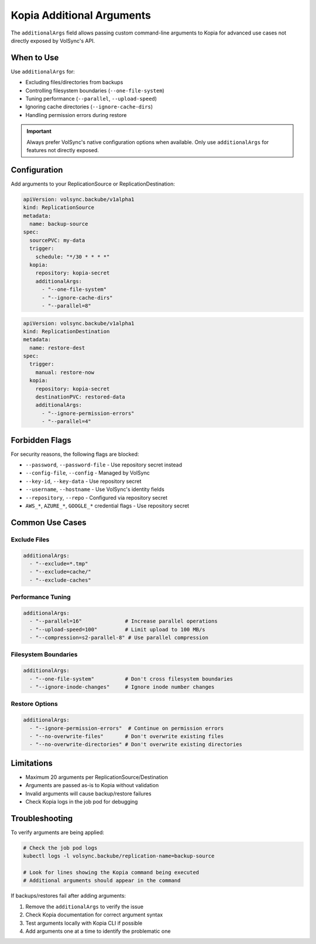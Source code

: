 ============================
Kopia Additional Arguments
============================

The ``additionalArgs`` field allows passing custom command-line arguments to Kopia for advanced use cases not directly exposed by VolSync's API.

When to Use
===========

Use ``additionalArgs`` for:

* Excluding files/directories from backups
* Controlling filesystem boundaries (``--one-file-system``)
* Tuning performance (``--parallel``, ``--upload-speed``)
* Ignoring cache directories (``--ignore-cache-dirs``)
* Handling permission errors during restore

.. important::
   Always prefer VolSync's native configuration options when available. Only use ``additionalArgs`` for features not directly exposed.

Configuration
=============

Add arguments to your ReplicationSource or ReplicationDestination:

.. code-block:: yaml

   apiVersion: volsync.backube/v1alpha1
   kind: ReplicationSource
   metadata:
     name: backup-source
   spec:
     sourcePVC: my-data
     trigger:
       schedule: "*/30 * * * *"
     kopia:
       repository: kopia-secret
       additionalArgs:
         - "--one-file-system"
         - "--ignore-cache-dirs"
         - "--parallel=8"

.. code-block:: yaml

   apiVersion: volsync.backube/v1alpha1
   kind: ReplicationDestination
   metadata:
     name: restore-dest
   spec:
     trigger:
       manual: restore-now
     kopia:
       repository: kopia-secret
       destinationPVC: restored-data
       additionalArgs:
         - "--ignore-permission-errors"
         - "--parallel=4"

Forbidden Flags
===============

For security reasons, the following flags are blocked:

* ``--password``, ``--password-file`` - Use repository secret instead
* ``--config-file``, ``--config`` - Managed by VolSync
* ``--key-id``, ``--key-data`` - Use repository secret
* ``--username``, ``--hostname`` - Use VolSync's identity fields
* ``--repository``, ``--repo`` - Configured via repository secret
* ``AWS_*``, ``AZURE_*``, ``GOOGLE_*`` credential flags - Use repository secret

Common Use Cases
================

Exclude Files
-------------

.. code-block:: yaml

   additionalArgs:
     - "--exclude=*.tmp"
     - "--exclude=cache/"
     - "--exclude-caches"

Performance Tuning
------------------

.. code-block:: yaml

   additionalArgs:
     - "--parallel=16"              # Increase parallel operations
     - "--upload-speed=100"         # Limit upload to 100 MB/s
     - "--compression=s2-parallel-8" # Use parallel compression

Filesystem Boundaries
---------------------

.. code-block:: yaml

   additionalArgs:
     - "--one-file-system"          # Don't cross filesystem boundaries
     - "--ignore-inode-changes"     # Ignore inode number changes

Restore Options
---------------

.. code-block:: yaml

   additionalArgs:
     - "--ignore-permission-errors"  # Continue on permission errors
     - "--no-overwrite-files"       # Don't overwrite existing files
     - "--no-overwrite-directories" # Don't overwrite existing directories

Limitations
===========

* Maximum 20 arguments per ReplicationSource/Destination
* Arguments are passed as-is to Kopia without validation
* Invalid arguments will cause backup/restore failures
* Check Kopia logs in the job pod for debugging

Troubleshooting
===============

To verify arguments are being applied:

.. code-block:: bash

   # Check the job pod logs
   kubectl logs -l volsync.backube/replication-name=backup-source

   # Look for lines showing the Kopia command being executed
   # Additional arguments should appear in the command

If backups/restores fail after adding arguments:

1. Remove the ``additionalArgs`` to verify the issue
2. Check Kopia documentation for correct argument syntax
3. Test arguments locally with Kopia CLI if possible
4. Add arguments one at a time to identify the problematic one
